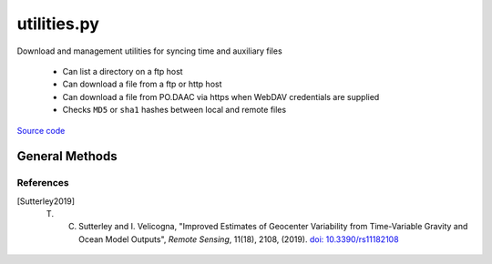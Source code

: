 ============
utilities.py
============

Download and management utilities for syncing time and auxiliary files

 - Can list a directory on a ftp host
 - Can download a file from a ftp or http host
 - Can download a file from PO.DAAC via https when WebDAV credentials are supplied
 - Checks ``MD5`` or ``sha1`` hashes between local and remote files

`Source code`__

.. __: https://github.com/tsutterley/read-GRACE-harmonics/blob/main/gravity_toolkit/utilities.py


General Methods
===============


.. method:: gravity_toolkit.utilities.get_data_path(relpath)

    Get the absolute path within a package from a relative path

    Arguments:

        ``relpath``: local relative path as list or string


.. method:: gravity_toolkit.utilities.get_hash(local, algorithm='MD5')

    Get the hash value from a local file or BytesIO object

    Arguments:

        ``local``: BytesIO object or path to file

    Keyword Arguments:

        ``algorithm``: hashing algorithm for checksum validation

            ``'MD5'``: Message Digest

            ``'sha1'``: Secure Hash Algorithm


.. method:: gravity_toolkit.utilities.url_split(s)

    Recursively split a url path into a list

    Arguments:

        ``s``: url string


.. method:: gravity_toolkit.utilities.convert_arg_line_to_args(arg_line):

    Convert file lines to arguments

    Arguments:

        ``arg_line``: line string containing a single argument and/or comments


.. method:: gravity_toolkit.utilities.get_unix_time(time_string, format='%Y-%m-%d %H:%M:%S')

    Get the Unix timestamp value for a formatted date string

    Arguments:

        ``time_string``: formatted time string to parse

    Keyword arguments:

        ``format``: format for input time string


.. method:: gravity_toolkit.utilities.even(value)

    Rounds a number to an even number less than or equal to original

    Arguments:

        ``value``: number to be rounded


.. method:: gravity_toolkit.utilities.copy(source, destination, verbose=False, move=False)

    Copy or move a file with all system information

    Arguments:

        ``source``: source file

        ``destination``: copied destination file

    Keyword arguments:

        ``verbose``: print file transfer information

        ``move``: remove the source file


.. method:: gravity_toolkit.utilities.create_unique_file(filename)

    Open a unique file adding a numerical instance if existing

    Arguments:

        ``filename``: full path to output file


.. method:: gravity_toolkit.utilities.check_ftp_connection(HOST,username=None,password=None)

    Check internet connection with ftp host

    Arguments:

        ``HOST``: remote ftp host

    Keyword arguments:

        ``username``: ftp username

        ``password``: ftp password


.. method:: gravity_toolkit.utilities.ftp_list(HOST,username=None,password=None,timeout=None,basename=False,pattern=None,sort=False)

    List a directory on a ftp host

    Arguments:

        ``HOST``: remote ftp host path split as list

    Keyword arguments:

        ``username``: ftp username

        ``password``: ftp password

        ``timeout``: timeout in seconds for blocking operations

        ``basename``: return the file or directory basename instead of the full path

        ``pattern``: regular expression pattern for reducing list

        ``sort``: sort output list

    Returns:

        ``output``: list of items in a directory

        ``mtimes``: list of last modification times for items in the directory


.. method:: gravity_toolkit.utilities.from_ftp(HOST,username=None,password=None,timeout=None,local=None,hash='',chunk=8192,verbose=False,fid=sys.stdout,mode=0o775)

    Download a file from a ftp host

    Arguments:

        ``HOST``: remote ftp host path split as list

    Keyword arguments:

        ``username``: ftp username

        ``password``: ftp password

        ``timeout``: timeout in seconds for blocking operations

        ``local``: path to local file

        ``hash``: MD5 hash of local file

        ``chunk``: chunk size for transfer encoding

        ``verbose``: print file transfer information

        ``fid``: open file object to print if verbose

        ``mode``: permissions mode of output local file

    Returns:

        ``remote_buffer``: BytesIO representation of file


.. method:: gravity_toolkit.utilities.check_connection(HOST)

    Check internet connection with an http host

    Arguments:

        ``HOST``: remote http host


.. method:: gravity_toolkit.utilities.http_list(HOST,timeout=None,context=ssl.SSLContext(),parser=lxml.etree.HTMLParser(),format='%Y-%m-%d %H:%M',pattern='',sort=False)

    List a directory on an Apache http Server

    Arguments:

        ``HOST``: remote http host path split as list

    Keyword arguments:

        ``timeout``: timeout in seconds for blocking operations

        ``context``: SSL context for url opener object

        ``parser``: HTML parser for lxml

        ``format``: format for input time string

        ``pattern``: regular expression pattern for reducing list

        ``sort``: sort output list

    Returns:

        ``output``: list of items in a directory

        ``mtimes``: list of last modification times for items in the directory


.. method:: gravity_toolkit.utilities.from_http(HOST,timeout=None,context=ssl.SSLContext(),local=None,hash='',chunk=16384,verbose=False,fid=sys.stdout,mode=0o775)

    Download a file from a http host

    Arguments:

        ``HOST``: remote http host path split as list

    Keyword arguments:

        ``timeout``: timeout in seconds for blocking operations

        ``context``: SSL context for url opener object

        ``local``: path to local file

        ``hash``: MD5 hash of local file

        ``chunk``: chunk size for transfer encoding

        ``verbose``: print file transfer information

        ``fid``: open file object to print if verbose

        ``mode``: permissions mode of output local file

    Returns:

        ``remote_buffer``: BytesIO representation of file


.. method:: gravity_toolkit.utilities.build_opener(username,password,context=ssl.SSLContext(),password_manager=False,get_ca_certs=False,redirect=False,authorization_header=True,urs=None)

    build urllib opener for NASA Earthdata or JPL PO.DAAC Drive with supplied credentials

    Arguments:

        ``username``: NASA Earthdata username

        ``password``: NASA Earthdata or JPL PO.DAAC WebDAV password

    Keyword arguments:

        ``context``: SSL context for opener object

        ``password_manager``: create password manager context using default realm

        ``get_ca_certs``: get list of loaded “certification authority” certificates

        ``redirect``: create redirect handler object

        ``authorization_header``: add base64 encoded authorization header to opener

        ``urs``: Earthdata login URS 3 host


.. method:: gravity_toolkit.utilities.check_credentials(HOST='https://podaac-tools.jpl.nasa.gov')

    Check that entered `JPL PO.DAAC Drive`__ credentials are valid

    Keyword arguments:

        ``HOST``: PO.DAAC or ECCO Drive host

    .. __: https://podaac-tools.jpl.nasa.gov/drive


.. method:: gravity_toolkit.utilities.drive_list(HOST,username=None,password=None,build=True,timeout=None,urs=None,parser=None,pattern='',sort=False)

    List a directory on `JPL PO.DAAC <https://podaac-tools.jpl.nasa.gov/drive>`_  or `ECCO Drive <https://ecco.jpl.nasa.gov/drive/>`_

    Arguments:

        ``HOST``: remote http host path split as list

    Keyword arguments:

        ``username``: NASA Earthdata username

        ``password``: JPL PO.DAAC Drive WebDAV password

        ``build``: Build opener and check WebDAV credentials

        ``timeout``: timeout in seconds for blocking operations

        ``urs``: JPL PO.DAAC or ECCO login URS 3 host

        ``parser``: HTML parser for lxml

        ``pattern``: regular expression pattern for reducing list

        ``sort``: sort output list

    Returns:

        ``colnames``: list of column names in a directory

        ``collastmod``: list of last modification times for items in the directory



.. method:: gravity_toolkit.utilities.from_drive(HOST,username=None,password=None,build=True,timeout=None,urs=None,local=None,hash='',chunk=16384,verbose=False,fid=sys.stdout,mode=0o775)

    Download a file from `JPL PO.DAAC <https://podaac-tools.jpl.nasa.gov/drive>`_  or `ECCO Drive <https://ecco.jpl.nasa.gov/drive/>`_ https servers

    Arguments:

        ``HOST``: remote http host path split as list

    Keyword arguments:

        ``username``: NASA Earthdata username

        ``password``: JPL PO.DAAC Drive WebDAV password

        ``build``: Build opener and check WebDAV credentials

        ``timeout``: timeout in seconds for blocking operations

        ``urs``: JPL PO.DAAC or ECCO login URS 3 host

        ``local``: path to local file

        ``hash``: MD5 hash of local file

        ``chunk``: chunk size for transfer encoding

        ``verbose``: print file transfer information

        ``fid``: open file object to print if verbose

        ``mode``: permissions mode of output local file

    Returns:

        ``remote_buffer``: BytesIO representation of file


.. method:: gravity_toolkit.utilities.from_figshare(directory,article='7388540',timeout=None,context=ssl.SSLContext(),chunk=16384,verbose=False,fid=sys.stdout,pattern='',mode=0o775)

    Download [Sutterley2019]_ geocenter files from `figshare`_

    Arguments:

        ``directory``: download directory

    Keyword arguments:

        ``article``: figshare article number

        ``timeout``: timeout in seconds for blocking operations

        ``chunk``: chunk size for transfer encoding

        ``verbose``: print file transfer information

        ``fid``: open file object to print if verbose

        ``pattern``: regular expression pattern for reducing list

        ``mode``: permissions mode of output local file

    .. _figshare: https://doi.org/10.6084/m9.figshare.7388540


.. method:: gravity_toolkit.utilities.to_figshare(files,username=None,password=None,directory=None,timeout=None,context=ssl.SSLContext(ssl.PROTOCOL_TLS),get_ca_certs=False,verbose=False,chunk=8192)

    Send files to `figshare`_ using secure `FTP uploader <https://help.figshare.com/article/upload-large-datasets-and-bulk-upload-using-the-ftp-uploader-desktop-uploader-or-api>`_

    Arguments:

      ``files``: list of files to upload

    Keyword arguments:

        ``username``: ftp username

        ``password``: ftp password

        ``directory``: figshare subdirectory for sending data

        ``timeout``: timeout in seconds for blocking operations

        ``context``: SSL context for ftp connection

        ``get_ca_certs``: get list of loaded “certification authority” certificates

        ``verbose``: print ftp transfer information

        ``chunk``: chunk size for transfer encoding

    .. _figshare: https://doi.org/10.6084/m9.figshare.7388540


.. method:: gravity_toolkit.utilities.from_csr(directory,timeout=None,context=ssl.SSLContext(),chunk=16384,verbose=False,fid=sys.stdout,mode=0o775)

    Download `satellite laser ranging (SLR)`__ files from the University of Texas Center for Space Research (UTCSR)

    Arguments:

        ``directory``: download directory

    Keyword arguments

        ``timeout``: timeout in seconds for blocking operations

        ``context``: SSL context for url opener object

        ``chunk``: chunk size for transfer encoding

        ``verbose``: print file transfer information

        ``fid``: open file object to print if verbose

        ``mode``: permissions mode of output local file

    .. __: http://download.csr.utexas.edu/pub/slr/


.. method:: gravity_toolkit.utilities.from_gfz(directory,timeout=None,chunk=16384,verbose=False,fid=sys.stdout,mode=0o775)

    Download GravIS and satellite laser ranging (SLR) files from the German Research Centre for Geosciences (GeoForschungsZentrum, GFZ)

    Arguments:

        ``directory``: download directory

    Keyword arguments

        ``timeout``: timeout in seconds for blocking operations

        ``chunk``: chunk size for transfer encoding

        ``verbose``: print file transfer information

        ``fid``: open file object to print if verbose

        ``mode``: permissions mode of output local file


.. method:: gravity_toolkit.utilities.icgem_list(host='http://icgem.gfz-potsdam.de/tom_longtime',timeout=None,parser=lxml.etree.HTMLParser())

    Parse table of gravity field models on the `GFZ International Centre for Global Earth Models (ICGEM)`__ server

    Keyword arguments:

        ``host``: url for the GFZ ICGEM gravity field table

        ``timeout``: timeout in seconds for blocking operations

        ``parser``: HTML parser for lxml

    Returns:

        ``colfiles``: dictionary of static file urls mapped by field name

    .. __: http://icgem.gfz-potsdam.de/

References
##########

.. [Sutterley2019] T. C. Sutterley and I. Velicogna, "Improved Estimates of Geocenter Variability from Time-Variable Gravity and Ocean Model Outputs", *Remote Sensing*, 11(18), 2108, (2019). `doi: 10.3390/rs11182108 <https://doi.org/10.3390/rs11182108>`_
